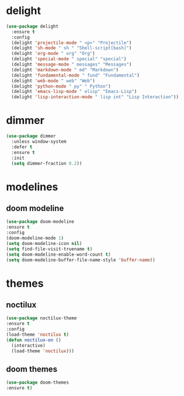 #+PROPERTY: header-args :tangle yes

* delight
#+BEGIN_SRC emacs-lisp
(use-package delight
  :ensure t
  :config
  (delight 'projectile-mode " <p>" "Projectile")
  (delight 'sh-mode " sh " "Shell-script[bash]")
  (delight 'org-mode " org" "Org")
  (delight 'special-mode " special" "special")
  (delight 'message-mode " messages" "Messages")
  (delight 'markdown-mode " md" "Markdown")
  (delight 'fundamental-mode " fund" "Fundamental")
  (delight 'web-mode " web" "Web")
  (delight 'python-mode " py" " Python")
  (delight 'emacs-lisp-mode " elisp" "Emacs-Lisp")
  (delight 'lisp-interaction-mode " lisp int" "Lisp Interaction"))
#+END_SRC

* dimmer
#+BEGIN_SRC emacs-lisp
(use-package dimmer
  :unless window-system
  :defer t
  :ensure t
  :init
  (setq dimmer-fraction 0.2))
#+END_SRC
* modelines
** doom modeline
#+BEGIN_SRC emacs-lisp
(use-package doom-modeline
:ensure t
:config
(doom-modeline-mode 1)
(setq doom-modeline-icon nil)
(setq find-file-visit-truename t)
(setq doom-modeline-enable-word-count t)
(setq doom-modeline-buffer-file-name-style 'buffer-name))
#+END_SRC

* themes
** noctilux
#+BEGIN_SRC emacs-lisp
(use-package noctilux-theme
:ensure t
:config
(load-theme 'noctilux t)
(defun noctilux-on ()
  (interactive)
  (load-theme 'noctilux)))
#+END_SRC
** doom themes
#+BEGIN_SRC emacs-lisp
(use-package doom-themes
:ensure t)
#+END_SRC
